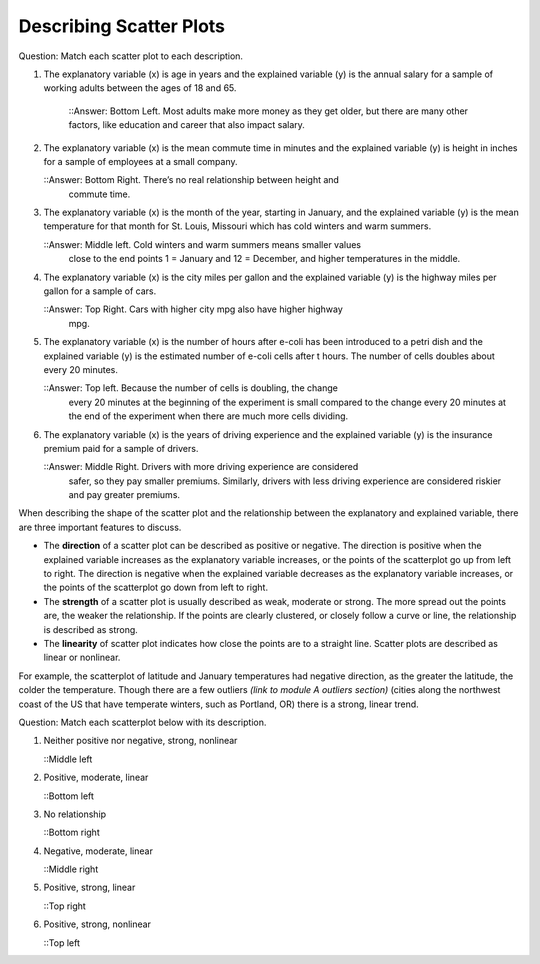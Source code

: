 .. Copyright (C)  Google, Runestone Interactive LLC
    This work is licensed under the Creative Commons Attribution-ShareAlike 4.0
    International License. To view a copy of this license, visit
    http://creativecommons.org/licenses/by-sa/4.0/.

Describing Scatter Plots
========================

Question: Match each scatter plot to each description.

.. image:: figures/mult_choice_plots.png
      :align: center
      :alt: Scatterplots labeled A through F.

1. The explanatory variable (x) is age in years and the explained
   variable (y) is the annual salary for a sample of working adults
   between the ages of 18 and 65.
     ::Answer: Bottom Left. Most adults make more money as they get older, but
     there are many other factors, like education and career that also impact
     salary.

.. mchoice:: identify_scatterplot_1

   The explanatory variable (x) is age in years and the explained
   variable (y) is the annual salary for a sample of working adults
   between the ages of 18 and 65.

   - E

     + Correct: Most adults make more money as they get older, but
     there are many other factors, like education and career that also impact
     salary.

   - A

     - Incorrect: fill. 

   - D

     - Incorrect: fill. 

2. The explanatory variable (x) is the mean commute time in minutes and
   the explained variable (y) is height in inches for a sample of
   employees at a small company.

   ::Answer: Bottom Right. There’s no real relationship between height and
     commute time.

.. mchoice:: identify_scatterplot_2

   The explanatory variable (x) is the mean commute time in minutes and
   the explained variable (y) is height in inches for a sample of
   employees at a small company.

   - F

     + Correct: There’s no real relationship between height and
     commute time.

   - A

     - Incorrect: fill. 

   - D

     - Incorrect: fill. 

   - B

     - Incorrect: fill. 

3. The explanatory variable (x) is the month of the year, starting in
   January, and the explained variable (y) is the mean temperature for
   that month for St. Louis, Missouri which has cold winters and warm
   summers.

   ::Answer: Middle left. Cold winters and warm summers means smaller values
     close to the end points 1 = January and 12 = December, and higher
     temperatures in the middle.

.. mchoice:: identify_scatterplot_3

   The explanatory variable (x) is the month of the year, starting in
   January, and the explained variable (y) is the mean temperature for
   that month for St. Louis, Missouri which has cold winters and warm
   summers.

   - C

     + Correct: Cold winters and warm summers means smaller values
     close to the end points 1 = January and 12 = December, and higher
     temperatures in the middle.

   - A

     - Incorrect: fill. 

   - D

     - Incorrect: fill. 

   - B

     - Incorrect: fill. 

4. The explanatory variable (x) is the city miles per gallon and the
   explained variable (y) is the highway miles per gallon for a sample
   of cars.

   ::Answer: Top Right. Cars with higher city mpg also have higher highway
     mpg.

.. mchoice:: identify_scatterplot_4

   The explanatory variable (x) is the city miles per gallon and the
   explained variable (y) is the highway miles per gallon for a sample
   of cars.

   - C

     - Incorrect: fill.

   - A

     - Incorrect: fill. 

   - D

     - Incorrect: fill. 

   - B

     + Correct: Cars with higher city mpg also have higher highway
     mpg. 


5. The explanatory variable (x) is the number of hours after e-coli has
   been introduced to a petri dish and the explained variable (y) is the
   estimated number of e-coli cells after t hours. The number of cells
   doubles about every 20 minutes.

   ::Answer: Top left. Because the number of cells is doubling, the change
     every 20 minutes at the beginning of the experiment is small compared to
     the change every 20 minutes at the end of the experiment when there are
     much more cells dividing.

.. mchoice:: identify_scatterplot_5

   The explanatory variable (x) is the number of hours after e-coli has
   been introduced to a petri dish and the explained variable (y) is the
   estimated number of e-coli cells after t hours. The number of cells
   doubles about every 20 minutes.

   - C

     - Incorrect: fill.

   - A

     + Correct: Because the number of cells is doubling, the change
     every 20 minutes at the beginning of the experiment is small compared to
     the change every 20 minutes at the end of the experiment when there are
     much more cells dividing. 

   - D

     - Incorrect: fill. 

   - B

     - Incorrect: fill. 

6. The explanatory variable (x) is the years of driving experience and the
   explained variable (y) is the insurance premium paid for a sample of drivers.

   ::Answer: Middle Right. Drivers with more driving experience are considered
     safer, so they pay smaller premiums. Similarly, drivers with less driving
     experience are considered riskier and pay greater premiums.

.. mchoice:: identify_scatterplot_6

   The explanatory variable (x) is the years of driving experience and the
   explained variable (y) is the insurance premium paid for a sample of drivers.

   - C

     - Incorrect: fill.

   - A

     - Incorrect: fill. 

   - D

     + Correct: Drivers with more driving experience are considered
     safer, so they pay smaller premiums. Similarly, drivers with less driving
     experience are considered riskier and pay greater premiums. 

   - B

     - Incorrect: fill. 


When describing the shape of the scatter plot and the relationship
between the explanatory and explained variable, there are three
important features to discuss.

-  The **direction** of a scatter plot can be described as positive or
   negative. The direction is positive when the explained variable
   increases as the explanatory variable increases, or the points of the
   scatterplot go up from left to right. The direction is negative when
   the explained variable decreases as the explanatory variable
   increases, or the points of the scatterplot go down from left to
   right.
-  The **strength** of a scatter plot is usually described as weak,
   moderate or strong. The more spread out the points are, the weaker
   the relationship. If the points are clearly clustered, or closely
   follow a curve or line, the relationship is described as strong.
-  The **linearity** of scatter plot indicates how close the points are
   to a straight line. Scatter plots are described as linear or
   nonlinear.

.. image:: figures/january_scatterplot.png
      :align: center
      :alt: A scatterplot depicting the temperature in January across latitudes.

For example, the scatterplot of latitude and January temperatures had
negative direction, as the greater the latitude, the colder the
temperature. Though there are a few outliers *(link to module A outliers
section)* (cities along the northwest coast of the US that have
temperate winters, such as Portland, OR) there is a strong, linear
trend.

Question: Match each scatterplot below with its description.

.. image:: figures/mult_choice_plots_abstract.png
      :align: center
      :alt: Six scatterplots labeled A through F. 


.. dragndrop:: dnd-ex-1
   :feedback: Feedback that is displayed if things are incorrectly matched.
   :match_1: A|||Positive, strong, nonlinear
   :match_2: B|||Positive, strong, linear
   :match_3: C|||Neither positive nor negative, strong, nonlinear
   :match_3: D|||Negative, moderate, linear
   :match_3: E|||Positive, moderate, linear
   :match_3: F|||No relationship

   Match each scatterplot from above with its description.

1. Neither positive nor negative, strong, nonlinear

   ::Middle left

2. Positive, moderate, linear

   ::Bottom left

3. No relationship

   ::Bottom right

4. Negative, moderate, linear

   ::Middle right

5. Positive, strong, linear

   ::Top right

6. Positive, strong, nonlinear

   ::Top left


